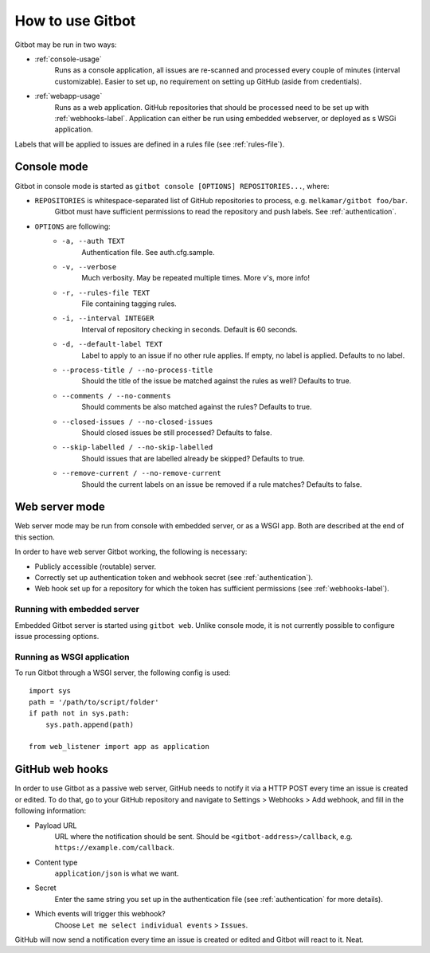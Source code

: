 How to use Gitbot
=================

Gitbot may be run in two ways:

- :ref:`console-usage`
   Runs as a console application, all issues are re-scanned and processed every couple of minutes (interval
   customizable). Easier to set up, no requirement on setting up GitHub (aside from credentials).
- :ref:`webapp-usage`
   Runs as a web application. GitHub repositories that should be processed need to be set up with :ref:`webhooks-label`.
   Application can either be run using embedded webserver, or deployed as s WSGi application.

Labels that will be applied to issues are defined in a rules file (see :ref:`rules-file`).

.. _console-usage:

Console mode
------------
Gitbot in console mode is started as ``gitbot console [OPTIONS] REPOSITORIES...``, where:

- ``REPOSITORIES`` is whitespace-separated list of GitHub repositories to process, e.g. ``melkamar/gitbot foo/bar``.
   Gitbot must have sufficient permissions to read the repository and push labels. See :ref:`authentication`.
- ``OPTIONS`` are following:
   - ``-a, --auth TEXT``
      Authentication file. See auth.cfg.sample.
   - ``-v, --verbose``
      Much verbosity. May be repeated multiple
      times. More v's, more info!

   - ``-r, --rules-file TEXT``
      File containing tagging rules.
   - ``-i, --interval INTEGER``
      Interval of repository checking in seconds. Default is 60 seconds.
   - ``-d, --default-label TEXT``
      Label to apply to an issue if no other rule applies. If empty, no label is applied.
      Defaults to no label.
   - ``--process-title / --no-process-title``
      Should the title of the issue be matched against the rules as well? Defaults to true.
   - ``--comments / --no-comments``
      Should comments be also matched against the rules? Defaults to true.
   - ``--closed-issues / --no-closed-issues``
      Should closed issues be still processed? Defaults to false.
   - ``--skip-labelled / --no-skip-labelled``
      Should issues that are labelled already be skipped? Defaults to true.
   - ``--remove-current / --no-remove-current``
      Should the current labels on an issue be removed if a rule matches? Defaults to false.


.. _webapp-usage:

Web server mode
---------------

Web server mode may be run from console with embedded server, or as a WSGI app. Both are described at the end of
this section.

In order to have web server Gitbot working, the following is necessary:

- Publicly accessible (routable) server.
- Correctly set up authentication token and webhook secret (see :ref:`authentication`).
- Web hook set up for a repository for which the token has sufficient permissions (see :ref:`webhooks-label`).

Running with embedded server
****************************

Embedded Gitbot server is started using ``gitbot web``. Unlike console mode, it is not currently possible to configure
issue processing options.

Running as WSGI application
***************************

To run Gitbot through a WSGI server, the following config is used::

   import sys
   path = '/path/to/script/folder'
   if path not in sys.path:
       sys.path.append(path)

   from web_listener import app as application

.. _webhooks-label:

GitHub web hooks
----------------

In order to use Gitbot as a passive web server, GitHub needs to notify it via a HTTP POST every time an issue is
created or edited. To do that, go to your GitHub repository and navigate to Settings > Webhooks > Add webhook, and fill
in the following information:

- Payload URL
   URL where the notification should be sent. Should be ``<gitbot-address>/callback``, e.g.
   ``https://example.com/callback``.
- Content type
   ``application/json`` is what we want.
- Secret
   Enter the same string you set up in the authentication file (see :ref:`authentication` for more details).
- Which events will trigger this webhook?
   Choose ``Let me select individual events`` > ``Issues``.

GitHub will now send a notification every time an issue is created or edited and Gitbot will react to it. Neat.